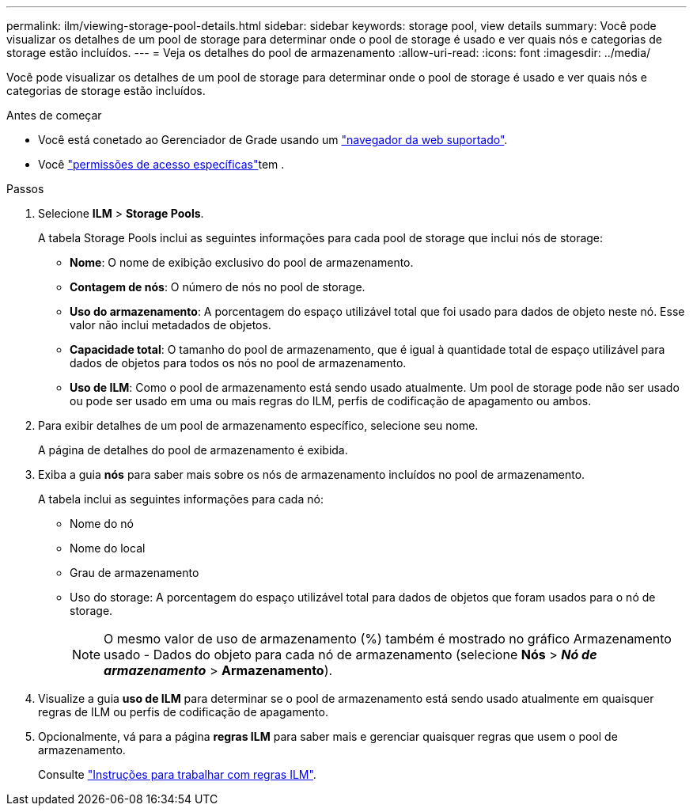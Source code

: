 ---
permalink: ilm/viewing-storage-pool-details.html 
sidebar: sidebar 
keywords: storage pool, view details 
summary: Você pode visualizar os detalhes de um pool de storage para determinar onde o pool de storage é usado e ver quais nós e categorias de storage estão incluídos. 
---
= Veja os detalhes do pool de armazenamento
:allow-uri-read: 
:icons: font
:imagesdir: ../media/


[role="lead"]
Você pode visualizar os detalhes de um pool de storage para determinar onde o pool de storage é usado e ver quais nós e categorias de storage estão incluídos.

.Antes de começar
* Você está conetado ao Gerenciador de Grade usando um link:../admin/web-browser-requirements.html["navegador da web suportado"].
* Você link:../admin/admin-group-permissions.html["permissões de acesso específicas"]tem .


.Passos
. Selecione *ILM* > *Storage Pools*.
+
A tabela Storage Pools inclui as seguintes informações para cada pool de storage que inclui nós de storage:

+
** *Nome*: O nome de exibição exclusivo do pool de armazenamento.
** *Contagem de nós*: O número de nós no pool de storage.
** *Uso do armazenamento*: A porcentagem do espaço utilizável total que foi usado para dados de objeto neste nó. Esse valor não inclui metadados de objetos.
** *Capacidade total*: O tamanho do pool de armazenamento, que é igual à quantidade total de espaço utilizável para dados de objetos para todos os nós no pool de armazenamento.
** *Uso de ILM*: Como o pool de armazenamento está sendo usado atualmente. Um pool de storage pode não ser usado ou pode ser usado em uma ou mais regras do ILM, perfis de codificação de apagamento ou ambos.


. Para exibir detalhes de um pool de armazenamento específico, selecione seu nome.
+
A página de detalhes do pool de armazenamento é exibida.

. Exiba a guia *nós* para saber mais sobre os nós de armazenamento incluídos no pool de armazenamento.
+
A tabela inclui as seguintes informações para cada nó:

+
** Nome do nó
** Nome do local
** Grau de armazenamento
** Uso do storage: A porcentagem do espaço utilizável total para dados de objetos que foram usados para o nó de storage.
+

NOTE: O mesmo valor de uso de armazenamento (%) também é mostrado no gráfico Armazenamento usado - Dados do objeto para cada nó de armazenamento (selecione *Nós* > *_Nó de armazenamento_* > *Armazenamento*).



. Visualize a guia *uso de ILM* para determinar se o pool de armazenamento está sendo usado atualmente em quaisquer regras de ILM ou perfis de codificação de apagamento.
. Opcionalmente, vá para a página *regras ILM* para saber mais e gerenciar quaisquer regras que usem o pool de armazenamento.
+
Consulte link:working-with-ilm-rules-and-ilm-policies.html["Instruções para trabalhar com regras ILM"].


